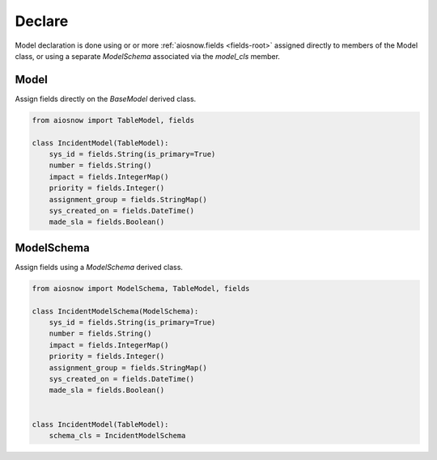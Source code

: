 Declare
-------

Model declaration is done using or or more :ref:`aiosnow.fields <fields-root>` assigned directly
to members of the Model class, or using a separate *ModelSchema* associated via the `model_cls` member.

Model
*****

Assign fields directly on the *BaseModel* derived class.

.. code-block:: python

    from aiosnow import TableModel, fields

    class IncidentModel(TableModel):
        sys_id = fields.String(is_primary=True)
        number = fields.String()
        impact = fields.IntegerMap()
        priority = fields.Integer()
        assignment_group = fields.StringMap()
        sys_created_on = fields.DateTime()
        made_sla = fields.Boolean()




ModelSchema
***********

Assign fields using a *ModelSchema* derived class.

.. code-block:: python

    from aiosnow import ModelSchema, TableModel, fields

    class IncidentModelSchema(ModelSchema):
        sys_id = fields.String(is_primary=True)
        number = fields.String()
        impact = fields.IntegerMap()
        priority = fields.Integer()
        assignment_group = fields.StringMap()
        sys_created_on = fields.DateTime()
        made_sla = fields.Boolean()


    class IncidentModel(TableModel):
        schema_cls = IncidentModelSchema
